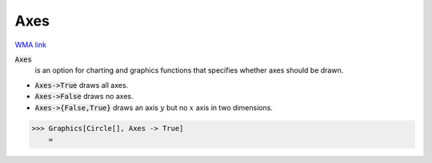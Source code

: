 Axes
====

`WMA link <https://reference.wolfram.com/language/ref/Axes.html>`_


:code:`Axes`
    is an option for charting and graphics functions that specifies whether axes should be drawn.







-  :code:`Axes->True`  draws all axes.

-  :code:`Axes->False`  draws no axes.

-  :code:`Axes->{False,True}`  draws an axis :math:`y` but no :math:`x` axis in two dimensions.




>>> Graphics[Circle[], Axes -> True]
    =

.. image:: tmp7cvmtkd1.png
    :align: center



